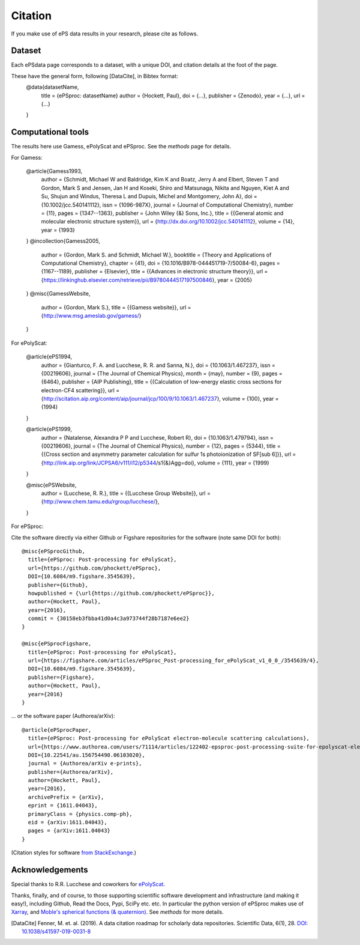 Citation
========

If you make use of ePS data results in your research, please cite as follows.

Dataset
-------
Each ePSdata page corresponds to a dataset, with a unique DOI, and citation details at the foot of the page.

These have the general form, following [DataCite], in Bibtex format:
  @data{datasetName,
    title = {ePSproc: datasetName}
    author = {Hockett, Paul},
    doi = {...},
    publisher = {Zenodo},
    year = {...},
    url = {...}
  }


Computational tools
-------------------

The results here use Gamess, ePolyScat and ePSproc. See the `methods` page for details.

For Gamess:

  @article{Gamess1993,
    author = {Schmidt, Michael W and Baldridge, Kim K and Boatz, Jerry A and Elbert, Steven T and Gordon, Mark S and Jensen, Jan H and Koseki, Shiro and Matsunaga, Nikita and Nguyen, Kiet A and Su, Shujun and Windus, Theresa L and Dupuis, Michel and Montgomery, John A},
    doi = {10.1002/jcc.540141112},
    issn = {1096-987X},
    journal = {Journal of Computational Chemistry},
    number = {11},
    pages = {1347--1363},
    publisher = {John Wiley {\&} Sons, Inc.},
    title = {{General atomic and molecular electronic structure system}},
    url = {http://dx.doi.org/10.1002/jcc.540141112},
    volume = {14},
    year = {1993}
  }
  @incollection{Gamess2005,
    author = {Gordon, Mark S. and Schmidt, Michael W.},
    booktitle = {Theory and Applications of Computational Chemistry},
    chapter = {41},
    doi = {10.1016/B978-044451719-7/50084-6},
    pages = {1167--1189},
    publisher = {Elsevier},
    title = {{Advances in electronic structure theory}},
    url = {https://linkinghub.elsevier.com/retrieve/pii/B9780444517197500846},
    year = {2005}
  }
  @misc{GamessWebsite,
    author = {Gordon, Mark S.},
    title = {{Gamess website}},
    url = {http://www.msg.ameslab.gov/gamess/}
  }


For ePolyScat:

  @article{ePS1994,
    author = {Gianturco, F. A. and Lucchese, R. R. and Sanna, N.},
    doi = {10.1063/1.467237},
    issn = {00219606},
    journal = {The Journal of Chemical Physics},
    month = {may},
    number = {9},
    pages = {6464},
    publisher = {AIP Publishing},
    title = {{Calculation of low-energy elastic cross sections for electron-CF4 scattering}},
    url = {http://scitation.aip.org/content/aip/journal/jcp/100/9/10.1063/1.467237},
    volume = {100},
    year = {1994}
  }

  @article{ePS1999,
    author = {Natalense, Alexandra P P and Lucchese, Robert R},
    doi = {10.1063/1.479794},
    issn = {00219606},
    journal = {The Journal of Chemical Physics},
    number = {12},
    pages = {5344},
    title = {{Cross section and asymmetry parameter calculation for sulfur 1s photoionization of SF[sub 6]}},
    url = {http://link.aip.org/link/JCPSA6/v111/i12/p5344/s1{\&}Agg=doi},
    volume = {111},
    year = {1999}
  }

  @misc{ePSWebsite,
    author = {Lucchese, R. R.},
    title = {{Lucchese Group Website}},
    url = {http://www.chem.tamu.edu/rgroup/lucchese/},
  }


For ePSproc:

Cite the software directly via either Github or Figshare repositories for the software (note same DOI for both)::

  @misc{ePSprocGithub,
    title={ePSproc: Post-processing for ePolyScat},
    url={https://github.com/phockett/ePSproc},
    DOI={10.6084/m9.figshare.3545639},
    publisher={Github},
    howpublished = {\url{https://github.com/phockett/ePSproc}},
    author={Hockett, Paul},
    year={2016},
    commit = {30158eb3fbba41d0a4c3a973744f28b7187e6ee2}
  }

  @misc{ePSprocFigshare,
    title={ePSproc: Post-processing for ePolyScat},
    url={https://figshare.com/articles/ePSproc_Post-processing_for_ePolyScat_v1_0_0_/3545639/4},
    DOI={10.6084/m9.figshare.3545639},
    publisher={Figshare},
    author={Hockett, Paul},
    year={2016}
  }

... or the software paper (Authorea/arXiv)::

  @article{ePSprocPaper,
    title={ePSproc: Post-processing for ePolyScat electron-molecule scattering calculations},
    url={https://www.authorea.com/users/71114/articles/122402-epsproc-post-processing-suite-for-epolyscat-electron-molecule-scattering-calculations},
    DOI={10.22541/au.156754490.06103020},
    journal = {Authorea/arXiv e-prints},
    publisher={Authorea/arXiv},
    author={Hockett, Paul},
    year={2016},
    archivePrefix = {arXiv},
    eprint = {1611.04043},
    primaryClass = {physics.comp-ph},
    eid = {arXiv:1611.04043},
    pages = {arXiv:1611.04043}
  }

(Citation styles for software `from StackExchange <https://academia.stackexchange.com/questions/14010/how-do-you-cite-a-github-repository>`_.)

.. .. include:: citation.txt (keep duplicate details here, since this doesn't work for basic Github readme!)

Acknowledgements
----------------

Special thanks to R.R. Lucchese and coworkers for `ePolyScat <http://www.chem.tamu.edu/rgroup/lucchese/ePolyScat.E3.manual/manual.html>`_.

Thanks, finally, and of course, to those supporting scientific software development and infrastructure (and making it easy!), including Github, Read the Docs, Pypi, SciPy etc. etc. In particular the python version of ePSproc makes use of `Xarray <http://xarray.pydata.org/en/stable/index.html>`_, and `Moble's spherical functions (& quaternion) <https://github.com/moble/spherical_functions>`_. See `methods` for more details.


.. [DataCite] Fenner, M. et. al. (2019). A data citation roadmap for scholarly data repositories. Scientific Data, 6(1), 28. `DOI: 10.1038/s41597-019-0031-8 <https://doi.org/10.1038/s41597-019-0031-8>`_

